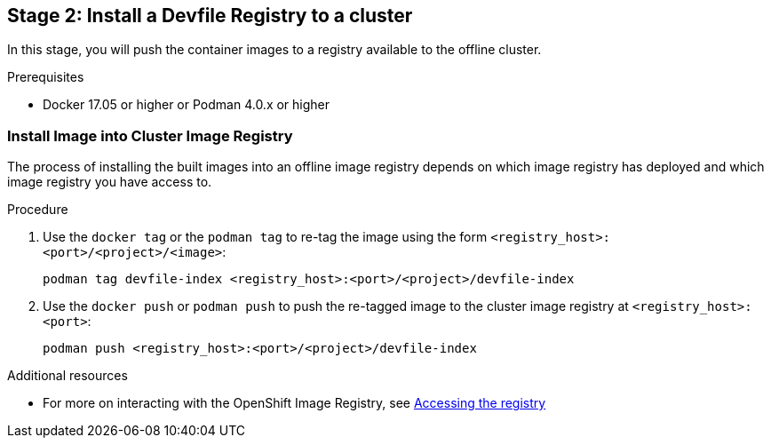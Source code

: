 [id="stage-2-install-a-devfile-registry-to-a-cluster_{context}"]
== Stage 2: Install a Devfile Registry to a cluster

In this stage, you will push the container images to a registry available to the offline cluster.

.Prerequisites

* Docker 17.05 or higher or Podman 4.0.x or higher

=== Install Image into Cluster Image Registry

The process of installing the built images into an offline image registry depends on which image registry has deployed and which image registry you have access to.

.Procedure

. Use the `docker tag` or the `podman tag` to re-tag the image using the form `<registry_host>:<port>/<project>/<image>`:
+
[source,bash]
----
podman tag devfile-index <registry_host>:<port>/<project>/devfile-index
----
+
. Use the `docker push` or `podman push` to push the re-tagged image to the cluster image registry at `<registry_host>:<port>`:
+
[source,bash]
----
podman push <registry_host>:<port>/<project>/devfile-index
----

.Additional resources

* For more on interacting with the OpenShift Image Registry, see link:https://docs.openshift.com/container-platform/4.10/registry/accessing-the-registry.html[Accessing the registry]
